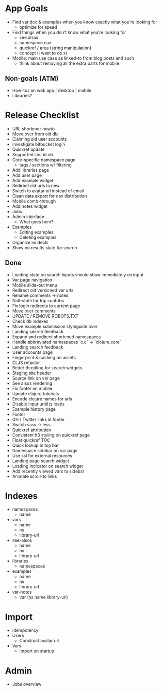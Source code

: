 * App Goals
+ Find var doc & examples when you know exactly what you're looking for
  + optimize for speed
+ Find things when you don't know what you're looking for
  + see alsos
  + namespace nav
  + quickref / area (string manipulation)
  + concept (I want to do x)
+ Mobile: main use case as linked-to from blog posts and such
  + think about removing all the extra parts for mobile

** Non-goals (ATM)
+ How-tos on web app | desktop | mobile
+ Libraries?


* Release Checklist

+ URL shortener howto
+ Move over from old db
+ Claiming old user accounts
+ Investigate bitbucket login
+ Quickref update
+ Supported libs blurb
+ Core-specific namespace page
  + tags / sections w/ filtering
+ Add libraries page
+ Add user page
+ Add example widget
+ Redirect old urls to new
+ Switch to avatar url instead of email
+ Clean data export for dev distribution
+ Mobile comb-through
+ Add notes widget
+ Jobs
+ Admin interface
  + What goes here?
+ Examples
  + Editing examples
  + Deleting examples
+ Organize ns decls
+ Show no results state for search


** Done
+ Loading state on search inputs should show immediately on input
+ Var page navigation
+ Mobile slide-out menu
+ Redirect old versioned var urls
+ Rename comments -> notes
+ Null-state for top contribs
+ Fix login redirects to current page
+ Move over comments
+ UPDATE / REMOVE ROBOTS.TXT
+ Check db indexes
+ Move example submission styleguide over
+ Landing search feedback
+ Expand and redirect shortened namespaces
+ Handle abbreviated namespaces `c.c` -> `clojure.core`
+ Landing search feedback
+ User accounts page
+ Fingerprint & caching on assets
+ CLJS refactor
+ Better throttling for search widgets
+ Staging site header
+ Source link on var page
+ See alsos rendering
+ Fix footer on mobile
+ Update clojure tutorials
+ Encode clojure names for urls
+ Disable input until js loads
+ Example history page
+ Footer
+ GH / Twitter links in footer
+ Switch sass -> less
+ Quickref attribution
+ Consistent h3 styling on quickref page
+ Float quickref TOC
+ Quick lookup in top bar
+ Namespace sidebar on var page
+ Use ssl for external resources
+ Landing page search widget
+ Loading indicator on search widget
+ Add recently viewed vars to sidebar
+ Animate scroll-to links


* Indexes
+ namespaces
  + name
+ vars
  + name
  + ns
  + library-url
+ see-alsos
  + name
  + ns
  + library-url
+ libraries
  + namespaces
+ examples
  + name
  + ns
  + library-url
+ var-notes
  + var (ns name library-url)


* Import

+ Idempotency
+ Users
  + Construct avatar url
+ Vars
  + Import on startup


* Admin

+ Jobs overview
